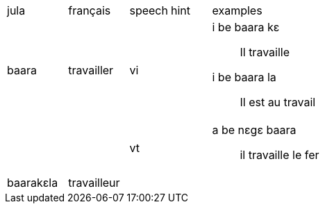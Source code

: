 :hardbreak:
[cols="3,3,^2,^2,8"]
|===
|jula|français|speech|hint|examples
|baara|travailler|vi|
a|
i be baara kɛ :: 
Il travaille

i be baara la :: 
Il est au travail

|||vt|
a| a be nɛgɛ baara ::
il travaille le fer

|baarakɛla|travailleur||||

|===
